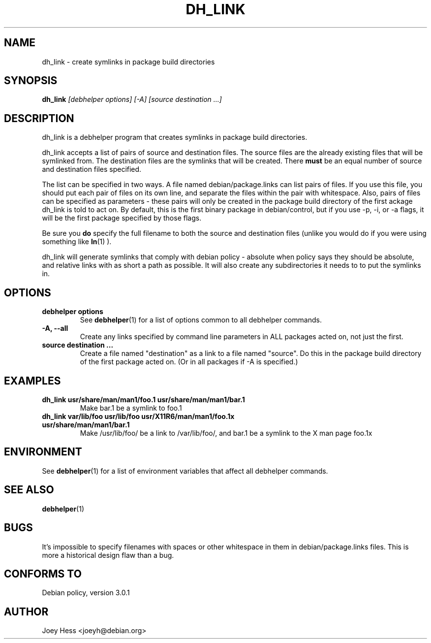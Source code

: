 .TH DH_LINK 1 "" "Debhelper Commands" "Debhelper Commands"
.SH NAME
dh_link \- create symlinks in package build directories
.SH SYNOPSIS
.B dh_link
.I "[debhelper options] [-A] [source destination ...]"
.SH "DESCRIPTION"
dh_link is a debhelper program that creates symlinks in package build
directories.
.P
dh_link accepts a list of pairs of source and destination files. The source
files are the already existing files that will be symlinked from. The
destination files are the symlinks that will be created. There
.B must
be an equal number of source and destination files specified.
.P
The list can be specified in two ways. A file named debian/package.links
can list pairs of files. If you use this file, you should put each pair
of files on its own line, and separate the files within the pair with
whitespace. Also, pairs of files can be specified as parameters - these
pairs will only be created in the package build directory of the first
ackage dh_link is told to act on. By default, this is the first binary
package in debian/control, but if you use -p, -i, or -a flags, it will be
the first package specified by those flags.
.P
Be sure you
.B do
specify the full filename to both the source and destination files (unlike
you would do if you were using something like
.BR ln (1)
).
.P
dh_link will generate symlinks that comply with debian policy - absolute
when policy says they should be absolute, and relative links with as short a
path as possible. It will also create any subdirectories it needs to to put
the symlinks in.
.SH OPTIONS
.TP
.B debhelper options
See
.BR debhelper (1)
for a list of options common to all debhelper commands.
.TP
.B \-A, \--all
Create any links specified by command line parameters in ALL packages
acted on, not just the first.
.TP
.B source destination ...
Create a file named "destination" as a link to a file named "source". Do
this in the package build directory of the first package acted on.
(Or in all packages if -A is specified.)
.SH EXAMPLES
.TP
.B dh_link usr/share/man/man1/foo.1 usr/share/man/man1/bar.1
Make bar.1 be a symlink to foo.1
.TP
.B dh_link var/lib/foo usr/lib/foo usr/X11R6/man/man1/foo.1x usr/share/man/man1/bar.1
Make /usr/lib/foo/ be a link to /var/lib/foo/, and bar.1 be a symlink to the
X man page foo.1x
.SH ENVIRONMENT
See
.BR debhelper (1)
for a list of environment variables that affect all debhelper commands.
.SH "SEE ALSO"
.BR debhelper (1)
.SH BUGS
It's impossible to specify filenames with spaces or other whitespace in them
in debian/package.links files. This is more a historical design flaw than a
bug.
.SH "CONFORMS TO"
Debian policy, version 3.0.1
.SH AUTHOR
Joey Hess <joeyh@debian.org>

